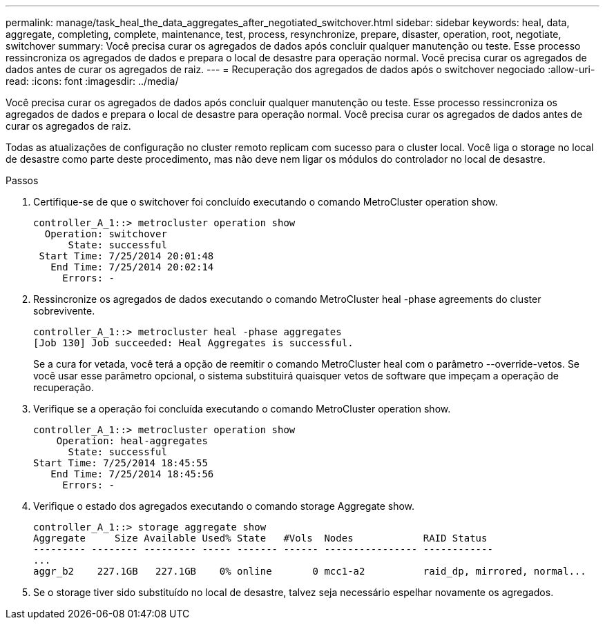 ---
permalink: manage/task_heal_the_data_aggregates_after_negotiated_switchover.html 
sidebar: sidebar 
keywords: heal, data, aggregate, completing, complete, maintenance, test, process, resynchronize, prepare, disaster, operation, root, negotiate, switchover 
summary: Você precisa curar os agregados de dados após concluir qualquer manutenção ou teste. Esse processo ressincroniza os agregados de dados e prepara o local de desastre para operação normal. Você precisa curar os agregados de dados antes de curar os agregados de raiz. 
---
= Recuperação dos agregados de dados após o switchover negociado
:allow-uri-read: 
:icons: font
:imagesdir: ../media/


[role="lead"]
Você precisa curar os agregados de dados após concluir qualquer manutenção ou teste. Esse processo ressincroniza os agregados de dados e prepara o local de desastre para operação normal. Você precisa curar os agregados de dados antes de curar os agregados de raiz.

Todas as atualizações de configuração no cluster remoto replicam com sucesso para o cluster local. Você liga o storage no local de desastre como parte deste procedimento, mas não deve nem ligar os módulos do controlador no local de desastre.

.Passos
. Certifique-se de que o switchover foi concluído executando o comando MetroCluster operation show.
+
[listing]
----
controller_A_1::> metrocluster operation show
  Operation: switchover
      State: successful
 Start Time: 7/25/2014 20:01:48
   End Time: 7/25/2014 20:02:14
     Errors: -
----
. Ressincronize os agregados de dados executando o comando MetroCluster heal -phase agreements do cluster sobrevivente.
+
[listing]
----
controller_A_1::> metrocluster heal -phase aggregates
[Job 130] Job succeeded: Heal Aggregates is successful.
----
+
Se a cura for vetada, você terá a opção de reemitir o comando MetroCluster heal com o parâmetro --override-vetos. Se você usar esse parâmetro opcional, o sistema substituirá quaisquer vetos de software que impeçam a operação de recuperação.

. Verifique se a operação foi concluída executando o comando MetroCluster operation show.
+
[listing]
----
controller_A_1::> metrocluster operation show
    Operation: heal-aggregates
      State: successful
Start Time: 7/25/2014 18:45:55
   End Time: 7/25/2014 18:45:56
     Errors: -
----
. Verifique o estado dos agregados executando o comando storage Aggregate show.
+
[listing]
----
controller_A_1::> storage aggregate show
Aggregate     Size Available Used% State   #Vols  Nodes            RAID Status
--------- -------- --------- ----- ------- ------ ---------------- ------------
...
aggr_b2    227.1GB   227.1GB    0% online       0 mcc1-a2          raid_dp, mirrored, normal...
----
. Se o storage tiver sido substituído no local de desastre, talvez seja necessário espelhar novamente os agregados.

